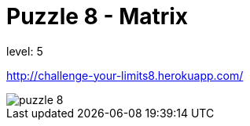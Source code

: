 = Puzzle 8 - Matrix
:published_at: 2016-1-1

level: 5

http://challenge-your-limits8.herokuapp.com/

image::p8.png[puzzle 8]